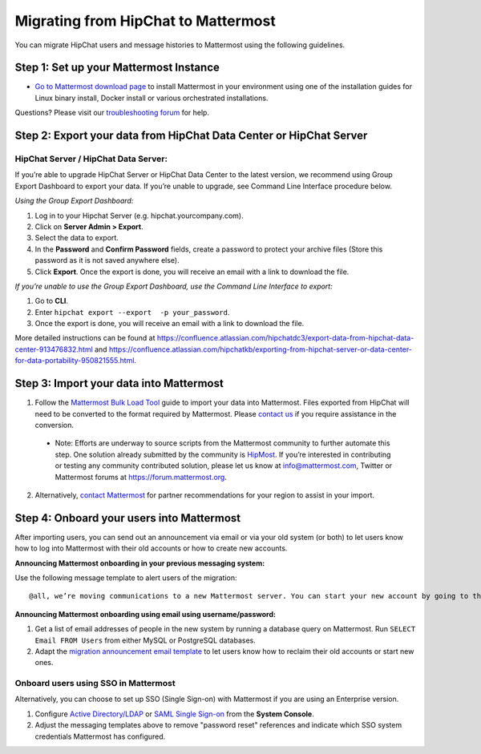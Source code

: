 Migrating from HipChat to Mattermost
=====================================

You can migrate HipChat users and message histories to Mattermost using the following guidelines.

Step 1:  Set up your Mattermost Instance
-----------------------------------------
- `Go to Mattermost download page <https://about.mattermost.com/download/>`_ to install Mattermost in your environment using one of the installation guides for Linux binary install, Docker install or various orchestrated installations. 

Questions? Please visit our `troubleshooting forum <https://forum.mattermost.org/t/how-to-use-the-troubleshooting-forum/150>`_ for help. 

Step 2:  Export your data from HipChat Data Center or HipChat Server
------------------------------------------------------------------------

HipChat Server / HipChat Data Server:
~~~~~~~~~~~~~~~~~~~~~~~~~~~~~~~~~~~~~~~~~~~~~~~~~~~~~~~~

If you’re able to upgrade HipChat Server or HipChat Data Center to the latest version, we recommend using Group Export Dashboard to export your data. If you’re unable to upgrade, see Command Line Interface procedure below. 

*Using the Group Export Dashboard:*

#. Log in to your Hipchat Server (e.g. hipchat.yourcompany.com).
#. Click on **Server Admin > Export**.
#. Select the data to export.
#. In the **Password** and **Confirm Password** fields, create a password to protect your archive files (Store this password as it is not saved anywhere else).
#. Click **Export**. Once the export is done, you will receive an email with a link to download the file.

*If you’re unable to use the Group Export Dashboard, use the Command Line Interface to export:*

#. Go to **CLI**.
#. Enter ``hipchat export --export  -p your_password``.
#. Once the export is done, you will receive an email with a link to download the file.

More detailed instructions can be found at https://confluence.atlassian.com/hipchatdc3/export-data-from-hipchat-data-center-913476832.html and https://confluence.atlassian.com/hipchatkb/exporting-from-hipchat-server-or-data-center-for-data-portability-950821555.html.


Step 3: Import your data into Mattermost 
----------------------------------------

1. Follow the `Mattermost Bulk Load Tool <https://docs.mattermost.com/deployment/bulk-loading.html>`_ guide to import your data into Mattermost. Files exported from HipChat will need to be converted to the format required by Mattermost. Please `contact us <https://mattermost.zendesk.com/hc/en-us/requests/new>`_ if you require assistance in the conversion. 

  - Note: Efforts are underway to source scripts from the Mattermost community to further automate this step. One solution already submitted by the community is `HipMost </https://github.com/orbitalimpact/hipmost>`_.  If you’re interested in contributing or testing any community contributed solution, please let us know at info@mattermost.com, Twitter or Mattermost forums at https://forum.mattermost.org.

2. Alternatively, `contact Mattermost <https://mattermost.com/contact-us/>`_ for partner recommendations for your region to assist in your import. 
  
Step 4: Onboard your users into Mattermost
---------------------------------------------
After importing users, you can send out an announcement via email or via your old system (or both) to let users know how to log into Mattermost with their old accounts or how to create new accounts.
 
**Announcing Mattermost onboarding in your previous messaging system:**
 
Use the following message template to alert users of the migration::

     @all, we’re moving communications to a new Mattermost server. You can start your new account by going to the [your new location, e.g. ``https://yourcompany.com/mattermost``], clicking on **I forgot my password** and entering the email you used on this system in the Reset Password page to set up new credentials. Your message history and channels should carry over from this system into Mattermost. Any questions? Please let us know.

**Announcing Mattermost onboarding using email using username/password:**

#. Get a list of email addresses of people in the new system by running a database query on Mattermost. Run ``SELECT Email FROM Users`` from either MySQL or PostgreSQL databases. 
#. Adapt the `migration announcement email template <https://docs.mattermost.com/administration/migration-announcement-email-template.html>`_ to let users know how to reclaim their old accounts or start new ones.

Onboard users using SSO in Mattermost
~~~~~~~~~~~~~~~~~~~~~~~~~~~~~~~~~~~~~~~~

Alternatively, you can choose to set up SSO (Single Sign-on) with Mattermost if you are using an Enterprise version.  

#. Configure `Active Directory/LDAP <https://docs.mattermost.com/deployment/sso-ldap.html>`_ or `SAML Single Sign-on <https://docs.mattermost.com/deployment/sso-saml.html>`_ from the **System Console**.
#. Adjust the messaging templates above to remove "password reset" references and indicate which SSO system credentials Mattermost has configured.
